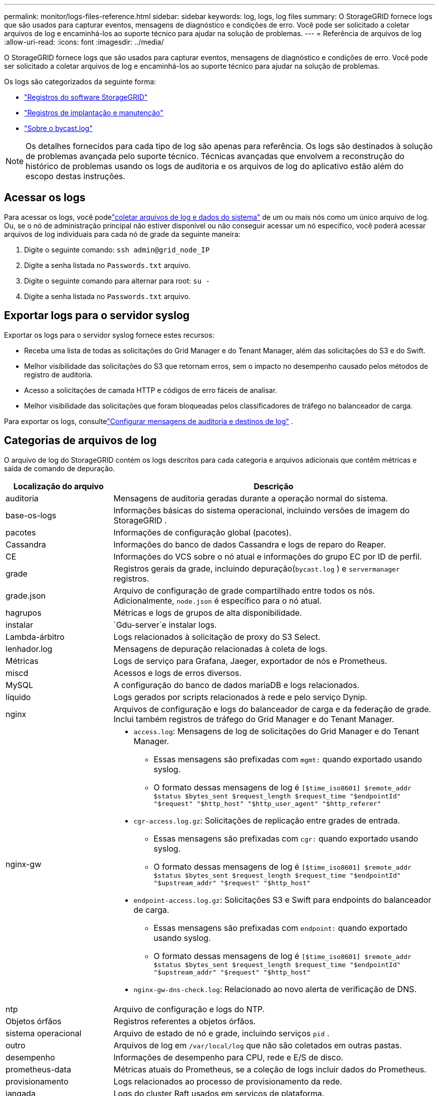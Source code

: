 ---
permalink: monitor/logs-files-reference.html 
sidebar: sidebar 
keywords: log, logs, log files 
summary: O StorageGRID fornece logs que são usados ​​para capturar eventos, mensagens de diagnóstico e condições de erro.  Você pode ser solicitado a coletar arquivos de log e encaminhá-los ao suporte técnico para ajudar na solução de problemas. 
---
= Referência de arquivos de log
:allow-uri-read: 
:icons: font
:imagesdir: ../media/


[role="lead"]
O StorageGRID fornece logs que são usados ​​para capturar eventos, mensagens de diagnóstico e condições de erro.  Você pode ser solicitado a coletar arquivos de log e encaminhá-los ao suporte técnico para ajudar na solução de problemas.

Os logs são categorizados da seguinte forma:

* link:storagegrid-software-logs.html["Registros do software StorageGRID"]
* link:deployment-and-maintenance-logs.html["Registros de implantação e manutenção"]
* link:about-bycast-log.html["Sobre o bycast.log"]



NOTE: Os detalhes fornecidos para cada tipo de log são apenas para referência.  Os logs são destinados à solução de problemas avançada pelo suporte técnico.  Técnicas avançadas que envolvem a reconstrução do histórico de problemas usando os logs de auditoria e os arquivos de log do aplicativo estão além do escopo destas instruções.



== Acessar os logs

Para acessar os logs, você podelink:collecting-log-files-and-system-data.html["coletar arquivos de log e dados do sistema"] de um ou mais nós como um único arquivo de log. Ou, se o nó de administração principal não estiver disponível ou não conseguir acessar um nó específico, você poderá acessar arquivos de log individuais para cada nó de grade da seguinte maneira:

. Digite o seguinte comando: `ssh admin@grid_node_IP`
. Digite a senha listada no `Passwords.txt` arquivo.
. Digite o seguinte comando para alternar para root: `su -`
. Digite a senha listada no `Passwords.txt` arquivo.




== Exportar logs para o servidor syslog

Exportar os logs para o servidor syslog fornece estes recursos:

* Receba uma lista de todas as solicitações do Grid Manager e do Tenant Manager, além das solicitações do S3 e do Swift.
* Melhor visibilidade das solicitações do S3 que retornam erros, sem o impacto no desempenho causado pelos métodos de registro de auditoria.
* Acesso a solicitações de camada HTTP e códigos de erro fáceis de analisar.
* Melhor visibilidade das solicitações que foram bloqueadas pelos classificadores de tráfego no balanceador de carga.


Para exportar os logs, consultelink:../monitor/configure-audit-messages.html["Configurar mensagens de auditoria e destinos de log"] .



== Categorias de arquivos de log

O arquivo de log do StorageGRID contém os logs descritos para cada categoria e arquivos adicionais que contêm métricas e saída de comando de depuração.

[cols="1a,3a"]
|===
| Localização do arquivo | Descrição 


| auditoria  a| 
Mensagens de auditoria geradas durante a operação normal do sistema.



| base-os-logs  a| 
Informações básicas do sistema operacional, incluindo versões de imagem do StorageGRID .



| pacotes  a| 
Informações de configuração global (pacotes).



| Cassandra  a| 
Informações do banco de dados Cassandra e logs de reparo do Reaper.



| CE  a| 
Informações do VCS sobre o nó atual e informações do grupo EC por ID de perfil.



| grade  a| 
Registros gerais da grade, incluindo depuração(`bycast.log` ) e `servermanager` registros.



| grade.json  a| 
Arquivo de configuração de grade compartilhado entre todos os nós.  Adicionalmente, `node.json` é específico para o nó atual.



| hagrupos  a| 
Métricas e logs de grupos de alta disponibilidade.



| instalar  a| 
`Gdu-server`e instalar logs.



| Lambda-árbitro  a| 
Logs relacionados à solicitação de proxy do S3 Select.



| lenhador.log  a| 
Mensagens de depuração relacionadas à coleta de logs.



| Métricas  a| 
Logs de serviço para Grafana, Jaeger, exportador de nós e Prometheus.



| miscd  a| 
Acessos e logs de erros diversos.



| MySQL  a| 
A configuração do banco de dados mariaDB e logs relacionados.



| líquido  a| 
Logs gerados por scripts relacionados à rede e pelo serviço Dynip.



| nginx  a| 
Arquivos de configuração e logs do balanceador de carga e da federação de grade.  Inclui também registros de tráfego do Grid Manager e do Tenant Manager.



| nginx-gw  a| 
* `access.log`: Mensagens de log de solicitações do Grid Manager e do Tenant Manager.
+
** Essas mensagens são prefixadas com `mgmt:` quando exportado usando syslog.
** O formato dessas mensagens de log é `[$time_iso8601] $remote_addr $status $bytes_sent $request_length $request_time "$endpointId" "$request" "$http_host" "$http_user_agent" "$http_referer"`


* `cgr-access.log.gz`: Solicitações de replicação entre grades de entrada.
+
** Essas mensagens são prefixadas com `cgr:` quando exportado usando syslog.
** O formato dessas mensagens de log é `[$time_iso8601] $remote_addr $status $bytes_sent $request_length $request_time "$endpointId" "$upstream_addr" "$request" "$http_host"`


* `endpoint-access.log.gz`: Solicitações S3 e Swift para endpoints do balanceador de carga.
+
** Essas mensagens são prefixadas com `endpoint:` quando exportado usando syslog.
** O formato dessas mensagens de log é `[$time_iso8601] $remote_addr $status $bytes_sent $request_length $request_time "$endpointId" "$upstream_addr" "$request" "$http_host"`


* `nginx-gw-dns-check.log`: Relacionado ao novo alerta de verificação de DNS.




| ntp  a| 
Arquivo de configuração e logs do NTP.



 a| 
Objetos órfãos
 a| 
Registros referentes a objetos órfãos.



| sistema operacional  a| 
Arquivo de estado de nó e grade, incluindo serviços `pid` .



| outro  a| 
Arquivos de log em `/var/local/log` que não são coletados em outras pastas.



| desempenho  a| 
Informações de desempenho para CPU, rede e E/S de disco.



| prometheus-data  a| 
Métricas atuais do Prometheus, se a coleção de logs incluir dados do Prometheus.



| provisionamento  a| 
Logs relacionados ao processo de provisionamento da rede.



| jangada  a| 
Logs do cluster Raft usados em serviços de plataforma.



| ssh  a| 
Logs relacionados à configuração e serviço SSH.



| snmp  a| 
Configuração do agente SNMP usada para enviar notificações SNMP.



| soquetes-dados  a| 
Dados de soquetes para depuração de rede.



| comandos-do-sistema.txt  a| 
Saída dos comandos do contêiner StorageGRID .  Contém informações do sistema, como rede e uso de disco.



| pacote de recuperação de sincronização  a| 
Relacionado à manutenção da consistência do Pacote de Recuperação mais recente em todos os Nós de Administração e Nós de Armazenamento que hospedam o serviço ADC.

|===